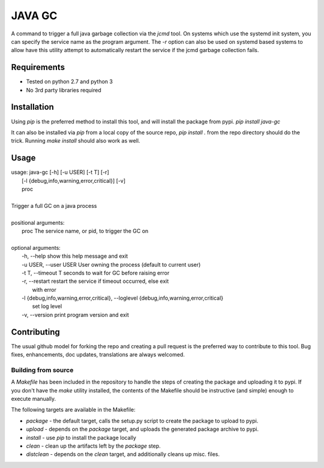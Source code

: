 =======
JAVA GC
=======

A command to trigger a full java garbage collection via the `jcmd` tool.  On systems which use the systemd init system,
you can specify the service name as the program argument.  The `-r` option can also be used on systemd based systems to
allow have this utility attempt to automatically restart the service if the jcmd garbage collection fails.

Requirements
============

- Tested on python 2.7 and python 3
- No 3rd party libraries required

Installation
============

Using `pip` is the preferred method to install this tool, and will install the package from pypi.  `pip install java-gc`

It can also be installed via `pip` from a local copy of the source repo, `pip install .` from the repo directory should do the trick.
Running `make install` should also work as well.

Usage
=====

| usage: java-gc [-h] [-u USER] [-t T] [-r]
|                [-l {debug,info,warning,error,critical}] [-v]
|                proc
|
| Trigger a full GC on a java process
|
| positional arguments:
|   proc                  The service name, or pid, to trigger the GC on
|
| optional arguments:
|   -h, --help            show this help message and exit
|   -u USER, --user USER  User owning the process (default to current user)
|   -t T, --timeout T     seconds to wait for GC before raising error
|   -r, --restart         restart the service if timeout occurred, else exit
|                         with error
|   -l {debug,info,warning,error,critical}, --loglevel {debug,info,warning,error,critical}
|                         set log level
|   -v, --version         print program version and exit

Contributing
============

The usual github model for forking the repo and creating a pull request is the preferred way to
contribute to this tool.  Bug fixes, enhancements, doc updates, translations are always welcomed.

Building from source
--------------------

A `Makefile` has been included in the repository to handle the steps of creating the package and
uploading it to pypi.  If you don't have the `make` utility installed, the contents of the Makefile
should be instructive (and simple) enough to execute manually.

The following targets are available in the Makefile:

* `package` - the default target, calls the setup.py script to create the package to upload to pypi.
* `upload` - depends on the `package` target, and uploads the generated package archive to pypi.
* `install` - use `pip` to install the package locally
* `clean` - clean up the artifacts left by the `package` step.
* `distclean` - depends on the `clean` target, and additionally cleans up misc. files.


